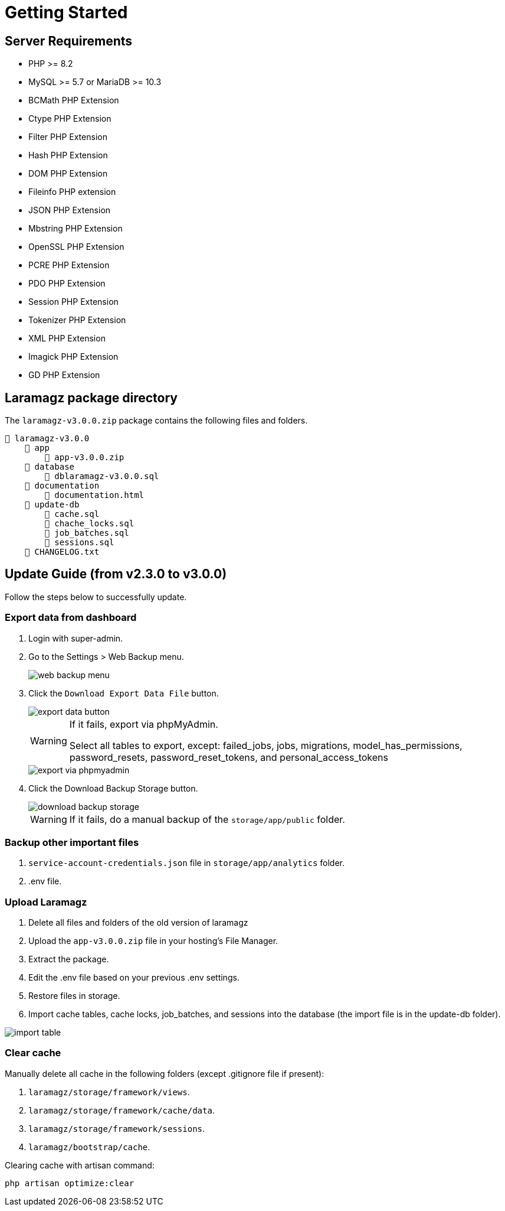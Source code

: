 = Getting Started

== Server Requirements

* PHP >= 8.2
* MySQL >= 5.7 or MariaDB >= 10.3
* BCMath PHP Extension
* Ctype PHP Extension
* Filter PHP Extension
* Hash PHP Extension
* DOM PHP Extension
* Fileinfo PHP extension
* JSON PHP Extension
* Mbstring PHP Extension
* OpenSSL PHP Extension
* PCRE PHP Extension
* PDO PHP Extension
* Session PHP Extension
* Tokenizer PHP Extension
* XML PHP Extension
* Imagick PHP Extension
* GD PHP Extension


== Laramagz package directory

The `laramagz-v3.0.0.zip` package contains the following files and folders.

    📒 laramagz-v3.0.0
        📂 app
            📄 app-v3.0.0.zip
        📂 database 
            📄 dblaramagz-v3.0.0.sql
        📂 documentation
            📄 documentation.html
        📂 update-db 
            📄 cache.sql 
            📄 chache_locks.sql 
            📄 job_batches.sql 
            📄 sessions.sql
        📄 CHANGELOG.txt    
        

== Update Guide (from v2.3.0 to v3.0.0)

Follow the steps below to successfully update.

=== Export data from dashboard

1. Login with super-admin.
2. Go to the Settings > Web Backup menu.
+
image::web-backup-menu.jpg[align=center]
+
3. Click the `Download Export Data File` button. 
+
image::export-data-button.jpg[align=center]
+
[WARNING]
====
If it fails, export via phpMyAdmin. 

Select all tables to export, except: failed_jobs, jobs, migrations, model_has_permissions, password_resets, password_reset_tokens, and personal_access_tokens
====
+
image::export-via-phpmyadmin.jpg[align=center]
+
4. Click the Download Backup Storage button. 
+
image::download-backup-storage.jpg[align=center]
+
[WARNING]
====
If it fails, do a manual backup of the `storage/app/public` folder.
====

=== Backup other important files

1. `service-account-credentials.json` file in `storage/app/analytics` folder.
2. .env file.

=== Upload Laramagz

1. Delete all files and folders of the old version of laramagz
2. Upload the `app-v3.0.0.zip` file in your hosting's File Manager.
3. Extract the package.
4. Edit the .env file based on your previous .env settings.
5. Restore files in storage.
6. Import cache tables, cache locks, job_batches, and sessions into the database (the import file is in the update-db folder).

image::import-table.jpg[align=center]

=== Clear cache

Manually delete all cache in the following folders (except .gitignore file if present):

1. `laramagz/storage/framework/views`.
2. `laramagz/storage/framework/cache/data`.
3. `laramagz/storage/framework/sessions`.
4. `laramagz/bootstrap/cache`.

Clearing cache with artisan command:

    php artisan optimize:clear